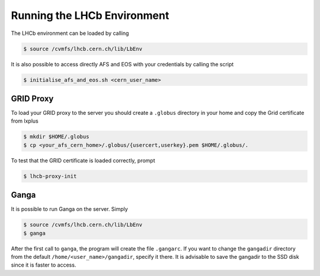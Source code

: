 Running the LHCb Environment
############################

The LHCb environment can be loaded by calling

.. code-block:: bash

    $ source /cvmfs/lhcb.cern.ch/lib/LbEnv

It is also possible to access directly AFS and EOS with your credentials by calling the script

.. code-block:: bash

    $ initialise_afs_and_eos.sh <cern_user_name>

GRID Proxy
**********

To load your GRID proxy to the server you should create a ``.globus`` directory in your home and copy the Grid certificate from lxplus

.. code-block:: bash

    $ mkdir $HOME/.globus
    $ cp <your_afs_cern_home>/.globus/{usercert,userkey}.pem $HOME/.globus/.

To test that the GRID certificate is loaded correctly, prompt 

.. code-block:: bash

    $ lhcb-proxy-init

Ganga
*****

It is possible to run Ganga on the server. Simply

.. code-block:: bash

    $ source /cvmfs/lhcb.cern.ch/lib/LbEnv
    $ ganga

After the first call to ``ganga``, the program will create the file ``.gangarc``. 
If you want to change the ``gangadir`` directory from the default ``/home/<user_name>/gangadir``, specify it there.
It is advisable to save the gangadir to the SSD disk since it is faster to access.